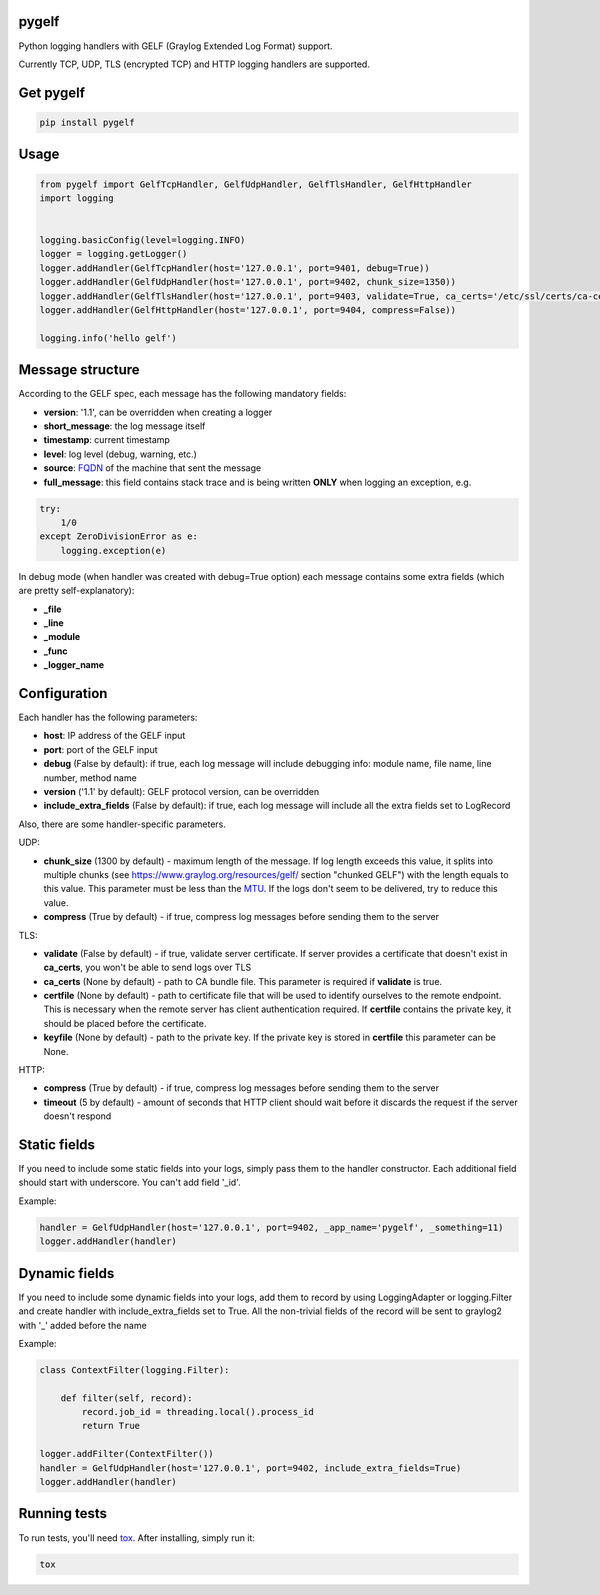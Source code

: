 pygelf
======
|travis| |pypi|

.. |travis| image:: https://travis-ci.org/keeprocking/pygelf.svg?branch=master
   :target: https://travis-ci.org/keeprocking/pygelf
.. |pypi| image:: https://badge.fury.io/py/pygelf.svg
    :target: https://badge.fury.io/py/pygelf

Python logging handlers with GELF (Graylog Extended Log Format) support.

Currently TCP, UDP, TLS (encrypted TCP) and HTTP logging handlers are supported.

Get pygelf
==========
.. code:: python

    pip install pygelf

Usage
=====

.. code:: python

    from pygelf import GelfTcpHandler, GelfUdpHandler, GelfTlsHandler, GelfHttpHandler
    import logging


    logging.basicConfig(level=logging.INFO)
    logger = logging.getLogger()
    logger.addHandler(GelfTcpHandler(host='127.0.0.1', port=9401, debug=True))
    logger.addHandler(GelfUdpHandler(host='127.0.0.1', port=9402, chunk_size=1350))
    logger.addHandler(GelfTlsHandler(host='127.0.0.1', port=9403, validate=True, ca_certs='/etc/ssl/certs/ca-certificates.crt'))
    logger.addHandler(GelfHttpHandler(host='127.0.0.1', port=9404, compress=False))

    logging.info('hello gelf')

Message structure
=================

According to the GELF spec, each message has the following mandatory fields:

- **version**: '1.1', can be overridden when creating a logger
- **short_message**: the log message itself
- **timestamp**: current timestamp
- **level**: log level (debug, warning, etc.)
- **source**: FQDN_ of the machine that sent the message
- **full_message**: this field contains stack trace and is being written **ONLY** when logging an exception, e.g.

.. code:: python

    try:
        1/0
    except ZeroDivisionError as e:
        logging.exception(e)

.. _FQDN: https://en.wikipedia.org/wiki/Fully_qualified_domain_name

In debug mode (when handler was created with debug=True option) each message contains some extra fields (which are pretty self-explanatory): 

- **_file**
- **_line**
- **_module**
- **_func**
- **_logger_name**

Configuration
=============

Each handler has the following parameters:

- **host**: IP address of the GELF input
- **port**: port of the GELF input
- **debug** (False by default): if true, each log message will include debugging info: module name, file name, line number, method name
- **version** ('1.1' by default): GELF protocol version, can be overridden
- **include_extra_fields** (False by default): if true, each log message will include all the extra fields set to LogRecord

Also, there are some handler-specific parameters.

UDP:

- **chunk\_size** (1300 by default) - maximum length of the message. If log length exceeds this value, it splits into multiple chunks (see https://www.graylog.org/resources/gelf/ section "chunked GELF") with the length equals to this value. This parameter must be less than the MTU_. If the logs don't seem to be delivered, try to reduce this value.
- **compress** (True by default) - if true, compress log messages before sending them to the server

.. _MTU: https://en.wikipedia.org/wiki/Maximum_transmission_unit

TLS:

- **validate** (False by default) - if true, validate server certificate. If server provides a certificate that doesn't exist in **ca_certs**, you won't be able to send logs over TLS
- **ca_certs** (None by default) - path to CA bundle file. This parameter is required if **validate** is true.
- **certfile** (None by default) - path to certificate file that will be used to identify ourselves to the remote endpoint. This is necessary when the remote server has client authentication required. If **certfile** contains the private key, it should be placed before the certificate.
- **keyfile** (None by default) - path to the private key. If the private key is stored in **certfile** this parameter can be None.

HTTP:

- **compress** (True by default) - if true, compress log messages before sending them to the server
- **timeout** (5 by default) - amount of seconds that HTTP client should wait before it discards the request if the server doesn't respond

Static fields
=============

If you need to include some static fields into your logs, simply pass them to the handler constructor. Each additional field should start with underscore. You can't add field '\_id'.

Example:

.. code:: python

    handler = GelfUdpHandler(host='127.0.0.1', port=9402, _app_name='pygelf', _something=11)
    logger.addHandler(handler)

Dynamic fields
==============

If you need to include some dynamic fields into your logs, add them to record by using LoggingAdapter or logging.Filter and create handler with include_extra_fields set to True.
All the non-trivial fields of the record will be sent to graylog2 with '\_' added before the name

Example:

.. code:: python

    class ContextFilter(logging.Filter):

        def filter(self, record):
            record.job_id = threading.local().process_id
            return True

    logger.addFilter(ContextFilter())
    handler = GelfUdpHandler(host='127.0.0.1', port=9402, include_extra_fields=True)
    logger.addHandler(handler)

Running tests
=============

To run tests, you'll need tox_. After installing, simply run it:

.. code::

    tox

.. _tox: https://pypi.python.org/pypi/tox
